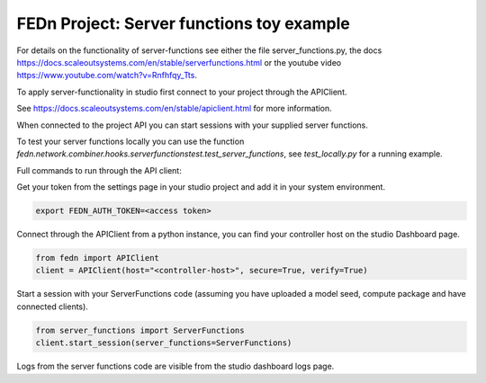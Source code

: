 FEDn Project: Server functions toy example
-----------------------------


For details on the functionality of server-functions see either the file server_functions.py, 
the docs https://docs.scaleoutsystems.com/en/stable/serverfunctions.html or the youtube video 
https://www.youtube.com/watch?v=Rnfhfqy_Tts.

To apply server-functionality in studio first connect to your project through the APIClient.

See https://docs.scaleoutsystems.com/en/stable/apiclient.html for more information.

When connected to the project API you can start sessions with your supplied server functions.

To test your server functions locally you can use the function `fedn.network.combiner.hooks.serverfunctionstest.test_server_functions`, 
see `test_locally.py` for a running example.

Full commands to run through the API client:

Get your token from the settings page in your studio project and add it in your system environment.

.. code-block::

    export FEDN_AUTH_TOKEN=<access token>

Connect through the APIClient from a python instance, you can find your controller host on the studio Dashboard page.

.. code-block::

    from fedn import APIClient
    client = APIClient(host="<controller-host>", secure=True, verify=True)

Start a session with your ServerFunctions code (assuming you have uploaded a model seed, compute package and have connected clients).

.. code-block::

    from server_functions import ServerFunctions
    client.start_session(server_functions=ServerFunctions)

Logs from the server functions code are visible from the studio dashboard logs page.
